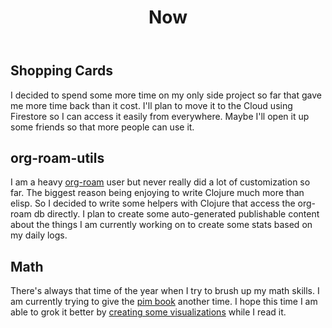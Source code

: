 #+TITLE: Now
#+NAV: 2
#+CONTENT-TYPE: page
** Shopping Cards
I decided to spend some more time on my only side project so far that gave me more time back than it cost. I'll plan to move it to the Cloud using Firestore so I can access it easily from everywhere. Maybe I'll open it up some friends so that more people can use it.
** org-roam-utils
I am a heavy [[https://www.orgroam.com/][org-roam]] user but never really did a lot of customization so far. The biggest reason being enjoying to write Clojure much more than elisp. So I decided to write some helpers with Clojure that access the org-roam db directly. I plan to create some auto-generated publishable content about the things I am currently working on to create some stats based on my daily logs.
** Math
There's always that time of the year when I try to brush up my math skills. I am currently trying to give the [[https://pimbook.org/][pim book]] another time. I hope this time I am able to grok it better by [[https://rollacaster.github.io/pim-book/][creating some visualizations]] while I read it.

